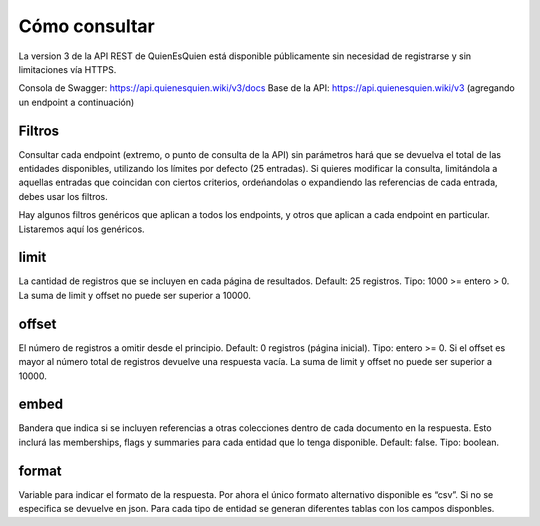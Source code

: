 Cómo consultar
==============

La version 3 de la API REST de QuienEsQuien está disponible públicamente sin necesidad de registrarse y sin limitaciones vía HTTPS.

Consola de Swagger: https://api.quienesquien.wiki/v3/docs
Base de la API: https://api.quienesquien.wiki/v3 (agregando un endpoint a continuación)

Filtros
-------

Consultar cada endpoint (extremo, o punto de consulta de la API) sin
parámetros hará que se devuelva el total de las entidades disponibles,
utilizando los límites por defecto (25 entradas). Si quieres modificar
la consulta, limitándola a aquellas entradas que coincidan con ciertos
criterios, ordeńandolas o expandiendo las referencias de cada entrada,
debes usar los filtros.

Hay algunos filtros genéricos que aplican a todos los endpoints, y otros
que aplican a cada endpoint en particular. Listaremos aquí los
genéricos.

limit
-----

La cantidad de registros que se incluyen en cada página de resultados.
Default: 25 registros. Tipo: 1000 >= entero > 0. La suma de limit y offset
no puede ser superior a 10000.

offset
------

El número de registros a omitir desde el principio. Default: 0 registros
(página inicial). Tipo: entero >= 0. Si el offset es mayor al número
total de registros devuelve una respuesta vacía. La suma de limit y offset
no puede ser superior a 10000.

embed
-----

Bandera que indica si se incluyen referencias a otras colecciones dentro
de cada documento en la respuesta. Esto inclurá las memberships, flags y
summaries para cada entidad que lo tenga disponible. Default: false.
Tipo: boolean.

format
------

Variable para indicar el formato de la respuesta. Por ahora el único
formato alternativo disponible es “csv”. Si no se especifica se devuelve
en json. Para cada tipo de entidad se generan diferentes tablas con los
campos disponbles.

..
    omit (no implementado)
    ----------------------

    Excluir de la respuesta los campos indicados, es un listado de campos
    separados por coma. Tipo: array.

    fields (no implementado)
    ------------------------

    Incluir sólo los campos indicados en la respuesta, es un listado de
    campos separados por coma. Tipo: array.

    updated_since (no implementado)
    -------------------------------

    Limitar el conjunto de resultados a aquellos cuya fecha de última
    actualización sea posterior al valor del filtro. Tipo: date. Default:
    0000-00-00T00:00:00Z.

    include_custom_fields (no implementado)
    ---------------------------------------

    Bandera que indica los campos adicionales que se desea incluir dentro de
    cada documento en la respuesta. Default: none. Valores posibles: all,
    none, listado de campos. Tipo: array. Si algún campo solicitado no
    existe, no incluye información adicional en la respuesta.

    En las bases de datos de QQW existen muchos datos adicionales a los
    estándares utilizados para cada tipo de dato. TODO: hacer el listado de
    los fields disponibles para cada tipo de dato.
